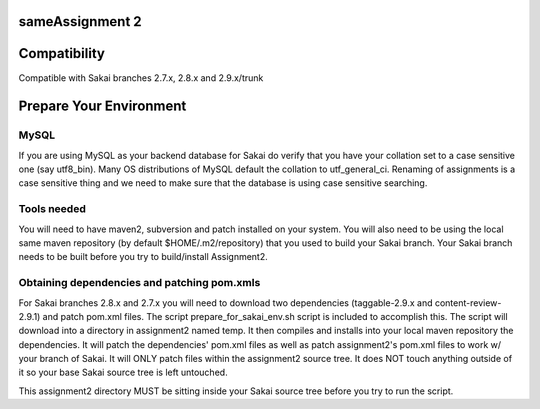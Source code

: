 sameAssignment 2 
=======================================================

Compatibility
=============

Compatible with Sakai branches 2.7.x, 2.8.x and 2.9.x/trunk

Prepare Your Environment
========================

MySQL
-----

If you are using MySQL as your backend database for Sakai do verify 
that you have your collation set to a case sensitive one (say utf8_bin). 
Many OS distributions of MySQL default the collation to utf_general_ci.  
Renaming of assignments is a case sensitive thing and we need to make 
sure that the database is using case sensitive searching. 

Tools needed
------------

You will need to have maven2, subversion and patch installed on your system.
You will also need to be using the local same maven repository (by default 
$HOME/.m2/repository) that you used to build your Sakai branch.  Your Sakai
branch needs to be built before you try to build/install Assignment2.

Obtaining dependencies and patching pom.xmls
--------------------------------------------

For Sakai branches 2.8.x and 2.7.x you will need to download two dependencies
(taggable-2.9.x and content-review-2.9.1) and patch pom.xml files. The script 
prepare_for_sakai_env.sh script is included to accomplish this. The script 
will download into a directory in assignment2 named temp. It then compiles and 
installs into your local maven repository the dependencies.  It will patch 
the dependencies' pom.xml files as well as patch assignment2's pom.xml files 
to work w/ your branch of Sakai.  It will ONLY patch files within the 
assignment2 source tree. It does NOT touch anything outside of it so your 
base Sakai source tree is left untouched.

This assignment2 directory MUST be sitting inside your Sakai source 
tree before you try to run the script.


